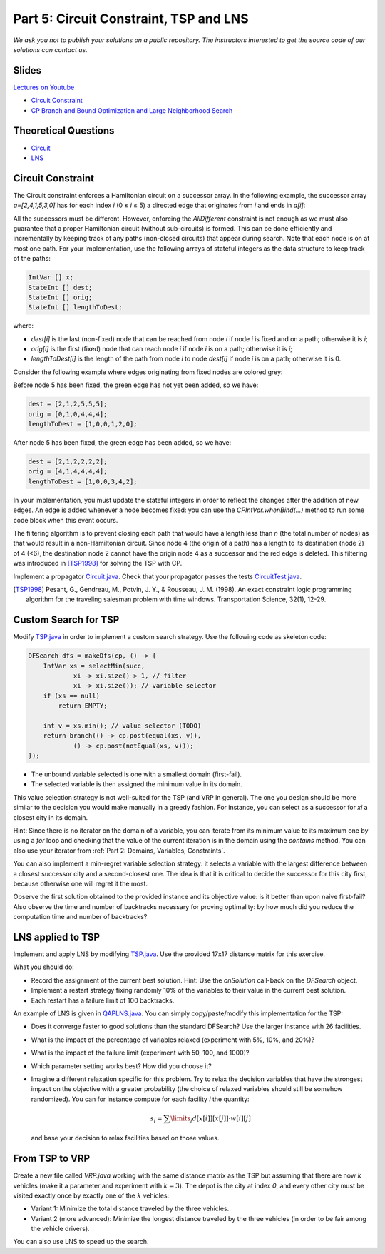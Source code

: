 *****************************************************************
Part 5: Circuit Constraint, TSP and LNS
*****************************************************************

*We ask you not to publish your solutions on a public repository.
The instructors interested to get the source code of
our solutions can contact us.*

Slides
======


`Lectures on Youtube <https://youtube.com/playlist?list=PLq6RpCDkJMyqwLy-d3Sc3y6shlNhnHLnG>`_


* `Circuit Constraint <https://www.icloud.com/keynote/085FmanDku6kwb-W78j_KgidQ#05a-circuit>`_
* `CP Branch and Bound Optimization and Large Neighborhood Search <https://www.icloud.com/keynote/0B3GvwWzrQQugkCyRkmlPlHIg#05b-optim-lns>`_

Theoretical Questions
=====================

* `Circuit <https://inginious.org/course/minicp/circuit>`_
* `LNS <https://inginious.org/course/minicp/lns>`_


Circuit Constraint
========================

The Circuit constraint enforces a Hamiltonian circuit on a successor array.
In the following example, the successor array `a=[2,4,1,5,3,0]` has for each index `i` (0 ≤ `i` ≤ 5) a directed edge that originates from `i` and ends in `a[i]`:

.. image:: ../_static/circuit.svg
    :scale: 50
    :width: 250
    :alt: Circuit
    :align: center


All the successors must be different.
However, enforcing the `AllDifferent` constraint is not enough as we
must also guarantee that a proper Hamiltonian circuit
(without sub-circuits) is formed.
This can be done efficiently and incrementally by keeping track of any paths (non-closed circuits) that appear during
search. Note that each node is on at most one path.
For your implementation, use the following arrays of stateful integers as the data structure to keep track of the paths:

.. code-block:: java

    IntVar [] x;
    StateInt [] dest;
    StateInt [] orig;
    StateInt [] lengthToDest;

where:

* `dest[i]` is the last (non-fixed) node that can be reached from node `i` if node `i` is fixed and on a path; otherwise it is `i`;
* `orig[i]` is the first (fixed) node that can reach node `i` if node `i` is on a path; otherwise it is `i`;
* `lengthToDest[i]` is the length of the path from node `i` to node `dest[i]` if node `i` is on a path; otherwise it is 0.

Consider the following example where edges originating from fixed nodes are colored grey:

.. image:: ../_static/circuit-subtour.svg
    :scale: 50
    :width: 250
    :alt: Circuit
    :align: center

Before node 5 has been fixed, the green edge has not yet been added,
so we have:

.. code-block:: java

    dest = [2,1,2,5,5,5];
    orig = [0,1,0,4,4,4];
    lengthToDest = [1,0,0,1,2,0];

After node 5 has been fixed, the green edge has been added, so we have:

.. code-block:: java

    dest = [2,1,2,2,2,2];
    orig = [4,1,4,4,4,4];
    lengthToDest = [1,0,0,3,4,2];


In your implementation, you must update the stateful integers in order
to reflect the changes after the addition of new edges.
An edge is added whenever a node becomes fixed: you can use the `CPIntVar.whenBind(...)` method to run some code block
when this event occurs.

The filtering algorithm is to prevent closing each
path that would have a length less than `n` (the total number of nodes) as that would result in a non-Hamiltonian circuit.
Since node 4 (the origin of a path) has a length to its destination (node 2) of 4 (<6), the destination node 2 cannot
have the origin node 4 as a successor and the red edge is deleted.
This filtering was introduced in [TSP1998]_ for solving the TSP with CP.


Implement a propagator `Circuit.java <https://bitbucket.org/minicp/minicp/src/HEAD/src/main/java/minicp/engine/constraints/Circuit.java?at=master>`_.
Check that your propagator passes the tests `CircuitTest.java <https://bitbucket.org/minicp/minicp/src/HEAD/src/test/java/minicp/engine/constraints/CircuitTest.java?at=master>`_.


.. [TSP1998] Pesant, G., Gendreau, M., Potvin, J. Y., & Rousseau, J. M. (1998). An exact constraint logic programming algorithm for the traveling salesman problem with time windows. Transportation Science, 32(1), 12-29.




Custom Search for TSP
=================================

Modify `TSP.java <https://bitbucket.org/minicp/minicp/src/HEAD/src/main/java/minicp/examples/TSP.java?at=master>`_
in order to implement a custom search strategy.
Use the following code as skeleton code:


.. code-block:: java

    DFSearch dfs = makeDfs(cp, () -> {
        IntVar xs = selectMin(succ,
                xi -> xi.size() > 1, // filter
                xi -> xi.size()); // variable selector
        if (xs == null)
            return EMPTY;

        int v = xs.min(); // value selector (TODO)
        return branch(() -> cp.post(equal(xs, v)),
                () -> cp.post(notEqual(xs, v)));
    });





* The unbound variable selected is one with a smallest domain (first-fail).
* The selected variable is then assigned the minimum value in its domain.

This value selection strategy is not well-suited for the TSP (and VRP in general).
The one you design should be more similar to the decision you would
make manually in a greedy fashion.
For instance, you can select as a successor for `xi`
a closest city in its domain.

Hint: Since there is no iterator on the domain of a variable, you can
iterate from its minimum value to its maximum one by using a `for` loop
and checking that the value of the current iteration is in the domain using the `contains` method.
You can also use your iterator from :ref:`Part 2: Domains, Variables, Constraints`.

You can also implement a min-regret variable selection strategy:
it selects a variable with the largest difference between a closest
successor city and a second-closest one.
The idea is that it is critical to decide the successor for this city first,
because otherwise one will regret it the most.

Observe the first solution obtained to the provided instance and its objective value:
is it better than upon naive first-fail?
Also observe the time and number of backtracks necessary for proving optimality:
by how much did you reduce the computation time and number of backtracks?


LNS applied to TSP
=================================================================

Implement and apply LNS by modifying
`TSP.java <https://bitbucket.org/minicp/minicp/src/HEAD/src/main/java/minicp/examples/TSP.java?at=master>`_.
Use the provided 17x17 distance matrix for this exercise.

What you should do:

* Record the assignment of the current best solution. Hint: Use the `onSolution` call-back on the `DFSearch` object.
* Implement a restart strategy fixing randomly 10% of the variables to their value in the current best solution.
* Each restart has a failure limit of 100 backtracks.

An example of LNS is given in  `QAPLNS.java <https://bitbucket.org/minicp/minicp/src/HEAD/src/main/java/minicp/examples/QAPLNS.java?at=master>`_.
You can simply copy/paste/modify this implementation for the TSP:

* Does it converge faster to good solutions than the standard DFSearch? Use the larger instance with 26 facilities.
* What is the impact of the percentage of variables relaxed (experiment with 5%, 10%, and 20%)?
* What is the impact of the failure limit (experiment with 50, 100, and 1000)?
* Which parameter setting works best? How did you choose it?
* Imagine a different relaxation specific for this problem. Try to relax the decision variables
  that have the strongest impact on the objective with a greater
  probability (the choice of relaxed variables should still be somehow randomized). You can
  for instance compute for each facility `i` the quantity:

  .. math::
       s_i = \sum\limits_{j}{d[x[i]][x[j]] \cdot w[i][j]}

  and base your decision to relax facilities based on those values.



From TSP to VRP
=================================================================

Create a new file called `VRP.java` working with the same distance matrix as the TSP but assuming
that there are now :math:`k` vehicles (make it a parameter and experiment with :math:`k=3`).
The depot is the city at index `0`, and every other city must be
visited exactly once by exactly one of the :math:`k` vehicles:

* Variant 1:  Minimize the total distance traveled by the three vehicles.
* Variant 2 (more advanced): Minimize the longest distance traveled by the three vehicles (in order to be fair among the vehicle drivers).

You can also use LNS to speed up the search.
